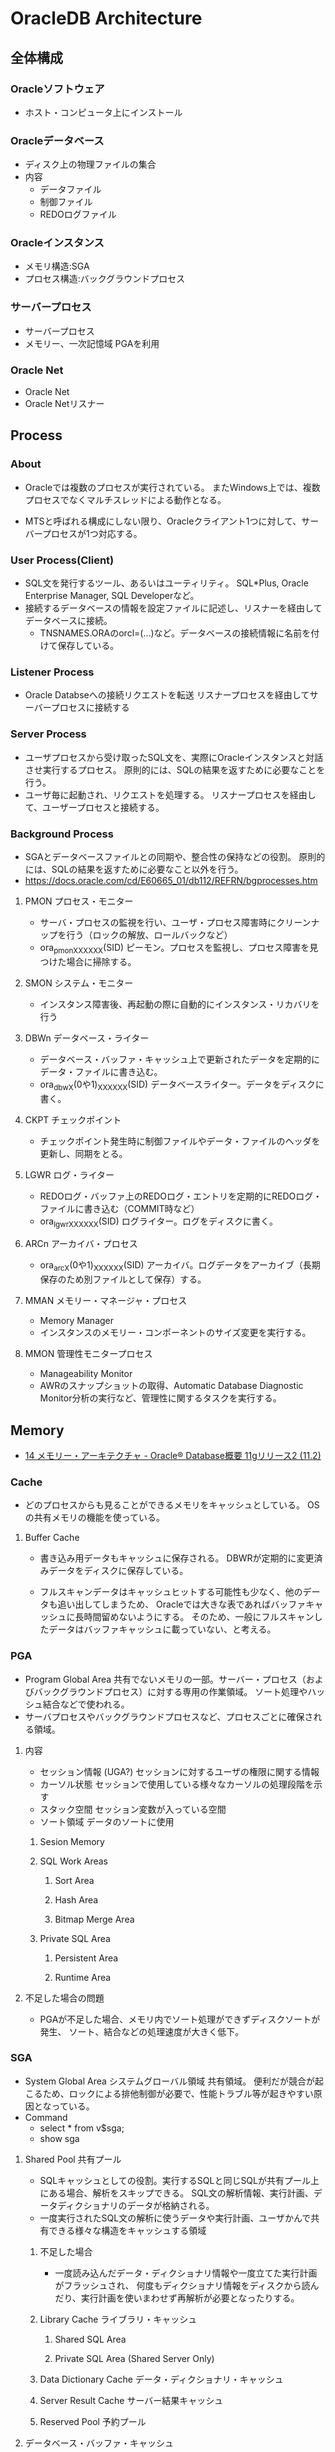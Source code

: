 * OracleDB Architecture
** 全体構成
*** Oracleソフトウェア
- ホスト・コンピュータ上にインストール
*** Oracleデータベース
- ディスク上の物理ファイルの集合
- 内容
  - データファイル
  - 制御ファイル
  - REDOログファイル
*** Oracleインスタンス
- メモリ構造:SGA
- プロセス構造:バックグラウンドプロセス
*** サーバープロセス
- サーバープロセス
- メモリー、一次記憶域
  PGAを利用
*** Oracle Net
- Oracle Net
- Oracle Netリスナー
** Process
*** About
- Oracleでは複数のプロセスが実行されている。
  またWindows上では、複数プロセスでなくマルチスレッドによる動作となる。
  
- MTSと呼ばれる構成にしない限り、Oracleクライアント1つに対して、サーバープロセスが1つ対応する。

*** User Process(Client)
- SQL文を発行するツール、あるいはユーティリティ。
  SQL*Plus, Oracle Enterprise Manager, SQL Developerなど。
- 接続するデータベースの情報を設定ファイルに記述し、リスナーを経由してデータベースに接続。
  - TNSNAMES.ORAのorcl=(...)など。データベースの接続情報に名前を付けて保存している。
*** Listener Process
- Oracle Databseへの接続リクエストを転送
  リスナープロセスを経由してサーバープロセスに接続する
*** Server Process
- ユーザプロセスから受け取ったSQL文を、実際にOracleインスタンスと対話させ実行するプロセス。
  原則的には、SQLの結果を返すために必要なことを行う。
- ユーザ毎に起動され、リクエストを処理する。
  リスナープロセスを経由して、ユーザープロセスと接続する。
*** Background Process
- SGAとデータベースファイルとの同期や、整合性の保持などの役割。
  原則的には、SQLの結果を返すために必要なこと以外を行う。
- https://docs.oracle.com/cd/E60665_01/db112/REFRN/bgprocesses.htm
**** PMON プロセス・モニター
- サーバ・プロセスの監視を行い、ユーザ・プロセス障害時にクリーンナップを行う（ロックの解放、ロールバックなど）
- ora_pmon_XXXXXX(SID)
  ピーモン。プロセスを監視し、プロセス障害を見つけた場合に掃除する。
**** SMON システム・モニター
- インスタンス障害後、再起動の際に自動的にインスタンス・リカバリを行う
**** DBWn データベース・ライター
- データベース・バッファ・キャッシュ上で更新されたデータを定期的にデータ・ファイルに書き込む。
- ora_dbwX(0や1)_XXXXXX(SID)
  データベースライター。データをディスクに書く。
**** CKPT チェックポイント
- チェックポイント発生時に制御ファイルやデータ・ファイルのヘッダを更新し、同期をとる。
**** LGWR ログ・ライター
- REDOログ・バッファ上のREDOログ・エントリを定期的にREDOログ・ファイルに書き込む（COMMIT時など）
- ora_lgwr_XXXXXX(SID)
  ログライター。ログをディスクに書く。
**** ARCn アーカイバ・プロセス
- ora_arcX(0や1)_XXXXXX(SID)
  アーカイバ。ログデータをアーカイブ（長期保存のため別ファイルとして保存）する。
**** MMAN メモリー・マネージャ・プロセス
- Memory Manager
- インスタンスのメモリー・コンポーネントのサイズ変更を実行する。
**** MMON 管理性モニタープロセス
- Manageability Monitor
- AWRのスナップショットの取得、Automatic Database Diagnostic Monitor分析の実行など、管理性に関するタスクを実行する。
** Memory
- [[https://docs.oracle.com/cd/E16338_01/server.112/b56306/memory.htm#i8451][14 メモリー・アーキテクチャ - Oracle® Database概要 11gリリース2 (11.2)]]
*** Cache
- どのプロセスからも見ることができるメモリをキャッシュとしている。
  OSの共有メモリの機能を使っている。

**** Buffer Cache
- 書き込み用データもキャッシュに保存される。
  DBWRが定期的に変更済みデータをディスクに保存している。
  
- フルスキャンデータはキャッシュヒットする可能性も少なく、他のデータも追い出してしまうため、
  Oracleでは大きな表であればバッファキャッシュに長時間留めないようにする。
  そのため、一般にフルスキャンしたデータはバッファキャッシュに載っていない、と考える。

*** PGA
- Program Global Area
  共有でないメモリの一部。サーバー・プロセス（およびバックグラウンドプロセス）に対する専用の作業領域。
  ソート処理やハッシュ結合などで使われる。
- サーバプロセスやバックグラウンドプロセスなど、プロセスごとに確保される領域。
**** 内容
- セッション情報 (UGA?)
  セッションに対するユーザの権限に関する情報
- カーソル状態
  セッションで使用している様々なカーソルの処理段階を示す
- スタック空間
  セッション変数が入っている空間
- ソート領域
  データのソートに使用
***** Sesion Memory
***** SQL Work Areas
****** Sort Area
****** Hash Area
****** Bitmap Merge Area
***** Private SQL Area
****** Persistent Area
****** Runtime Area
**** 不足した場合の問題
- PGAが不足した場合、メモリ内でソート処理ができずディスクソートが発生、
  ソート、結合などの処理速度が大きく低下。
*** SGA
- System Global Area システムグローバル領域
  共有領域。
  便利だが競合が起こるため、ロックによる排他制御が必要で、性能トラブル等が起きやすい原因となっている。
- Command
  - select * from v$sga;
  - show sga
**** Shared Pool 共有プール
- SQLキャッシュとしての役割。実行するSQLと同じSQLが共有プール上にある場合、解析をスキップできる。
  SQL文の解析情報、実行計画、データディクショナリのデータが格納される。
- 一度実行されたSQL文の解析に使うデータや実行計画、ユーザかんで共有できる様々な構造をキャッシュする領域
***** 不足した場合
- 一度読み込んだデータ・ディクショナリ情報や一度立てた実行計画がフラッシュされ、
  何度もディクショナリ情報をディスクから読んだり、実行計画を使いまわせず再解析が必要となったりする。
***** Library Cache ライブラリ・キャッシュ
****** Shared SQL Area
****** Private SQL Area (Shared Server Only)
***** Data Dictionary Cache データ・ディクショナリ・キャッシュ
***** Server Result Cache サーバー結果キャッシュ
***** Reserved Pool 予約プール
**** データベース・バッファ・キャッシュ
- データキャッシュとしての役割。
  SQL文の実行に必要なデータがデータベース・バッファ・キャッシュにあれば、メモリアクセス、なければディスクアクセスとなる。
  データブロック（表、索引など）が格納される。
***** 不足した場合
- 一度キャッシュしたブロックをファイルに書き出し、再アクセス時にディスクから読み込むこととなる。
**** REDOログ・バッファ
- ディスク(REDOログ・ファイル）に書き込むまでREDO情報をキャッシュ（インスタンス・リカバリに仕様）する
- データベースに対して行われたあらゆる更新履歴を持つ。これを「REDOログエントリ（変更履歴）」と呼ぶ。
  障害時にリカバリとして使われるデータ。
  REDOログが格納される。
- COMMITやメモリが一杯になったタイミングでREDOログ・ファイルに内容を反映。ログライターにより行われる。
**** Javaプール
- オプション
- データベース内でJavaを実行する場合に使用するオプション領域。
  JVM内のすべてのセッション固有のJavaコード、データを含む。
**** ラージ・プール
- オプション
- 特定の大きなプロセス（Oracleバックアップ、リカバリ操作、I/Oサーバー・プロセスなど）が使用できるオプション領域
**** Streamsプール
*** UGA : User Global Area
- ユーザーセッションに関連付けられたメモリー。セッションメモリー。
  ログオン情報やデータベース・セッションに必要な情報などのセッション変数に割り当てられるメモリー。
- 共有サーバ接続では結果の共有のためSGA（ラージプール）上にUGAが、専用サーバ接続では共有が不要のためPGA上にUGAが存在するらしい。
  また、Oracleは基本的にはPGAに多くのデータは置かれるようにできているとのこと。
  https://www.freelists.org/post/oracle-l/UGA-and-PGA-basic-question,1
  http://www.atmarkit.co.jp/ait/articles/0706/20/news129.html
**** 内容
- Session Variabels
- OLAP Pool
*** Software Code Area

*** Management 管理
- 11g:
  合計メモリサイズを指定するとSGAの各コンポーネントとPGAに必要に応じて最適なメモリが割り当てられる（自動メモリ管理）。
- 10gまで:
  SGAとPGAにそれぞれメモリ割り当てを設定。SGA内では最適メモリ割り当てがなされる
- 手動管理:
  SGAの各メモリコンポーネントおよびPGAに、それぞれメモリ・サイズを設定。
**** メモリ管理自動化の変遷
- 11g:
  - SGA + PGA / memory_target 合計メモリ・サイズ
- 10g:
  - SGA / sga_target 共有メモリ・サイズ
  - PGA / pga_aggergate_target
- 9i:
  - SGA相当
    - バッファキャッシュ db_cache_size
    - 共有プール shared_pool_size
    - Javaプール java_pool_size
    - ラージプール large_pool_size
    - REDOログバッファ log_buffer_size
  - PGA / pga_aggregate_target
- 8i:
  - SGA相当
    - バッファキャッシュ db_cache_size
    - 共有プール shared_pool_size
    - Javaプール java_pool_size
    - ラージプール large_pool_size
    - REDOログバッファ log_buffer_size
  - PGA相当
    - sort_area_size
    - hash_area_size
    - bitmap_merge_area_size
    - create_bitmap_area_size
** Files
- Oracleデータベース部分
*** データファイル Data File
- ユーザーが利用するデータ（表など）を格納
- データ格納先のファイルを「表領域」単位で管理
  - 表領域は表の論理的な格納先。ファイルの場所やサイズを意識せず柔軟に管理可能に。
  - データは物理的にデータ・ファイルに格納される
  - 表領域は1つ以上のデータ・ファイルから構成される
- データベースは、目的ごとに複数の表領域を作成
**** データ・ディクショナリ
- データベース内のオブジェクト定義やユーザ情報などの管理するための内部表。
  実行前に解析を行う。
*** 制御ファイル Control File
- データベースの制御情報・構造に関する情報を格納
- 内容
  - データベース情報
    データベース名、識別子
  - データ・ファイル情報
    表領域と対応するデータ・ファイルの名前と場所、現在の状態等
  - REDOログ・ファイル情報
    REDOログ・ファイル名前と場所、最新のREDOログファイルの情報、アーカイブ情報塔
  - その他
    チェックポイント情報（メモリ上の情報をいつ、どこまでファイルに反映したか等）
    バックアップ情報
**** 関連コマンド
- configure control file autobackup on;
  構成変更が行われる度に、制御ファイルの自動バックアップが取得される。

*** REDOログファイル REDO Log File
- データベースへの変更情報・履歴(DML,DDL等)を格納
- 雑記
  - 書き込みタイミング
    - COMMIT時
    - REDOログ・バッファが一杯になった時
    - データベース・ライターが書き込む時
    など
  - 障害時の復旧に使用
  - ファイルは循環運用される
*** その他
**** 初期化パラメータ・ファイル
- Oracleインスタンスの構成（メモリ、プロセスなど）を記述したファイル。
  起動時(NOMOUNTの時点、最初)に読み込まれる。
  $ORACLE_HOME/dbs配下に存在している。
  PFILEは"initSID.ora", SPFILEは"spfileSID.ora"

  制御ファイルのパスやアーカイブログなどのその他ファイルパス、各種パラメータが書かれている。
**** アーカイブ・ログ・ファイル
- 一杯になったREDOログ・ファイルのオフライン・コピー
  REDOログ・ファイルの変更履歴を永続的に格納し、リカバリに使用する場合に必要。
  - REDOログ・ファイルは循環運用されるため、古いものは上書きされる。
    昔のものをアーカイブして、復旧できるようにする。
  - ARCHIVELOGモードで稼働している場合に作成される。

***** 関連コマンド
- ARCHIVE LOG LIST
  アーカイブログのステータスを確認する
- SELECT LOG_MODE FROM V$DATABASE;
- ALTER DATABASE ARHCIVELOG;
  アーカイブログモードへ移行する
- ALETR DATABASE ARCHIVELOG MANUAL;
  手動アーカイブモードとなる
- ALTER DATABASE NOARCHIVELOG;
  ノーアーカイブログモードに変更
****** Obsolete
- ALTER SYSTEM ARCHIVE LOG {START|STOP};
  (10gで廃止)
**** アラート・ログ・ファイル
- 様々な情報
  - 内部エラー
  - データベースの起動と停止、表領域の追加、削除などの管理作業
  - 起動時の初期化パラメータ
**** トレース・ログ・ファイル
**** バックアップ・ファイル
*** 各種プログラム
- オラクルのプログラムは「oracle」という名前のファイルで、$ORACLE_HOME/binに存在。
  その他sqlplusなどのプログラムも同フォルダ上に存在している。
** Logical Storage
*** 表領域
**** 種類
***** 事前定義領域
****** SYSTEM表領域
- SYSTEMという表領域。データベース作成時に自動的に作成される。
  データベースのオープン中は常にオンラインになっている。
- 内部表（データディクショナリ）などを格納する

******* データ・ディクショナリ
- SYSTEM表領域にはデータ・ディクショナリ表が必ず含まれる。
  データファイル1に格納される。

******* PL/SQLプログラムユニット
- ストアドPL/SQLプログラム・ユニットのために格納されるデータは、すべてSYSTEM表領域にある。

****** SYSAUX表領域
- SYSTEM表領域の補助表領域。
  多数のデータベース・コンポーネントで、デフォルトのデータ格納場所としてSYSAUX表領域が使用される。
  そのため、データベースの作成時またはアップグレード時に必ずSYSAUX表領域が作成される。
  SYSTEM表領域に常駐しないデータベース・メタデータの集中格納場所となる。
- オプションの機能が使用するデータを格納する内部使用領域

****** USERS表領域
- ユーザー表用に用意されているデフォルト表領域
****** 一時表領域(TEMP)
- Oracle7.3より提供された表領域の種類。
  セッションの間のみ存続する一時データが格納される。
  中間ソート結果、一時表と一時索引、一時LOB、一時Bツリーを格納するために使用する。
  一時表領域が明示的に割り当てられていないユーザは、デフォルト一時表領域（新規インストールではTEMP）を使用する。
- ソートなどで一時的に使用するデータを置く。

****** UNDO表領域
- ロールバック情報の格納にのみ使用する特別な表領域。
- データの変更時、変更前データを置く
***** ローカル管理表領域
- 
  表領域によるエクステント管理。
  各データファイルのビットマップが保持され、ビットマップを使用して、使用済領域と空き領域が追跡される。
  Oracle8iより提供。デフォルト。
  EXTENT MANAGEMENT句にLOCALを指定する。

- Extent Management
  AUTOALLOCATE, UNIFORMが選択可能。
  AUTOALLOCATEがデフォルト。UNIFORMを指定して均一エクステントによる管理も可能。
  さまざまなサイズのオブジェクトが表領域に含まれ、異なるサイズの多数のエクステントが必要と予測される場合、AUTOALLOCATEを選択する。
  エクステントの数とサイズが正確に予測できる場合はUNIFORMを選択する。SIZEを指定しない場合はデフォルトで1MBとなる。

***** ディクショナリ管理表領域
- 
  データ・ディクショナリによる表領域管理。
  領域の使用率の追跡をSQLディクショナリ表に依存する従来の方法で管理する表領域。
- 
  10gからシステム領域を含みすべての領域に対してローカル表領域がデフォルトとなっている。
  システム表領域をローカル管理領域で作成するとディクショナリ管理表領域は作成できなくなるため、
  10g以降は通常のデータベース作成ではディクショナリ管理表領域は作成できない。

***** bigfile表領域
- 
  単一で非常に大きいデータファイル（最大40億ブロック）を持つ可能性がある表領域。
  従来のsmallfile表領域は複数のデータファイルを格納できるが、各データファイルは大きくない。

**** 備考
- 表の論理的な格納先
- 物理的には1つ以上のデータファイルに格納される
  
*** セグメント
*** エクステント
*** Oracleデータ・ブロック
**** PCTFREE
- 既存の行を更新する場合に備えて、空き領域として確保される割合の最小値。
  "20"と設定した場合、挿入に対して80%使用可能で、20%は更新のために保持される。
**** PCTUSED
- 新しい行をブロックに追加するときに、行データとオーバーヘッドに使用できるブロックの割合の最小値。
  PCTFREEで指定した限界値までブロックが満たされると、その割合がPCTUSEDの値を下回るまで、そのブロックを新しい行の挿入に使用できない。
**** Block
- 
  データを管理する単位。
  I/Oの単位やバッファキャッシュはブロック単位で管理されている。
  OSのブロックとは異なり、Oracle独自のブロック。
  
  ブロックサイズは2KB, 4KB, 8KB, 16KB, 32KBといったサイズから選べる。

***** 構造
- ブロックヘッダ
  管理用の領域。データの先頭部分に格納される。
- データ
  ブロックの後ろから順に格納する。
  DELETEにより空いた領域を詰めなおすことはしない。
  
** Optimizer
*** Cost Base
- 
  処理時間やI/O回数が最小になると考えられる処理を最上するアルゴリズム。
  コストとは、処理に必要と思われる時間、もしくはリソース使用量のこと。

**** Analyze
- 
  9i R2までは管理者が定期的、もしくは事前に行っておくことが推奨されていたが、
  10gからはOracleが自動的に行ってくれる。

- 統計情報
  - SQL文の情報
  - 表やインデックスの統計情報
  - パラメータの情報
  - システム統計情報
    - 1作業あたりにかかる時間の目安
    - oracle 10gからのデフォルト情報。
    - CPUのクロック、
*** Rule Base
- 
  10g以降はサポートしていない。

** Status
*** OPEN
- 稼働状態。
  データファイルのチェックなどが済み、実際に動作できる状態。
  
*** MOUNT
- コントロールファイルを読み込んだ状態。データファイルなどにアクセスできる状態。
  各種ファイルの場所は知っているが、この段階では実際に各種ファイルにアクセスしないため、
  読み込み先ファイルが存在しなかったり、問題のあるファイルであってもエラーは出ない。
- OPEN : データファイルのチェックなどをする
  alter database open
  データファイルを開いて簡単にチェックをしたり、一部のバックグラウンドプロセスを起動したりしている。

*** NOMOUNT
- バックグラウンドプロセスと共有メモリが存在する状態。インスタンスが起動した状態。
  パラメータファイルを読み込んだ状態（パラメータファイルは主要なDBファイルではない）。
- MOUNT : 制御ファイルを読み込む
  alter database mount
  初期化パラメータに記述されている制御ファイルのパスを使用して、制御ファイルを開いて中身を読む。
  REDOログファイルやデータファイルの位置を把握する。
  なお、場所を知るだけなのでファイルが無くてもこの時点ではエラーにならない。

*** SHUTDOWN
- 停止状態。
- NOMOUNT : パラメータを読み込み、バックグラウンドプロセスの起動や共有メモリを確保する
  startup (nomount)

** Link
- [[http://www.oracle.com/webfolder/technetwork/tutorials/obe/db/12c/r1/poster/OUTPUT_poster/poster.html][Oracle Database 12c: INTERACTIVE QUICK REFERENCE]]
- [[http://damir-vadas.blogspot.jp/2012/01/oracle-11g-architecture-interactive.html][Oracle Database 11g - Architecture Diagram]]

- [[http://www.oracle.com/technetwork/jp/ondemand/db-basic/0420-1330-oracle-architecture-366291-ja.pdf][今さら聞けない!?Oracle入門 ～アーキテクチャ編～]]
- [[http://onefact.jp/wp/2014/08/29/oracle%E3%82%A2%E3%83%BC%E3%82%AD%E3%83%86%E3%82%AF%E3%83%81%E3%83%A3%E3%82%92%E3%81%A9%E3%81%AE%E3%82%88%E3%81%86%E3%81%AB%E7%90%86%E8%A7%A3%E3%81%99%E3%82%8B%E3%81%8B/][Oracleアーキテクチャをどのように理解するか - サイクル＆オラクル]]
- [[http://www.atmarkit.co.jp/ait/articles/1010/29/news127.html][Oracleデータベースアーキテクチャを復習する - 独学！ ORACLE MASTER Gold 11g講座（1） - @IT]]
- [[https://enterprisezine.jp/iti/detail/29][SQLの実行と排他制御からDBの内部動作を知る - DB Magazineスぺシャル]]
